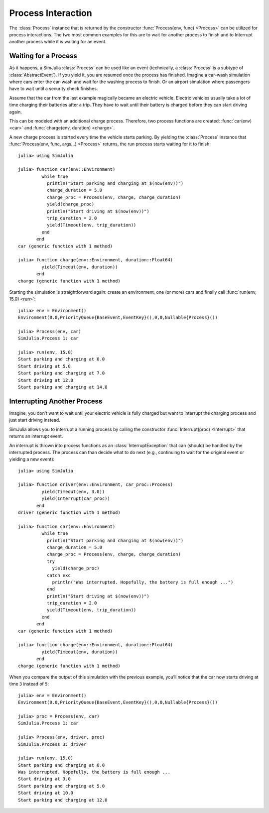 Process Interaction
-------------------

The :class:`Process` instance that is returned by the constructor :func:`Process(env, func) <Process>` can be utilized for process interactions. The two most common examples for this are to wait for another process to finish and to Interrupt another process while it is waiting for an event.

Waiting for a Process
~~~~~~~~~~~~~~~~~~~~~

As it happens, a SimJulia :class:`Process` can be used like an event (technically, a :class:`Process` is a subtype of :class:`AbstractEvent`). If you yield it, you are resumed once the process has finished. Imagine a car-wash simulation where cars enter the car-wash and wait for the washing process to finish. Or an airport simulation where passengers have to wait until a security check finishes.

Assume that the car from the last example magically became an electric vehicle. Electric vehicles usually take a lot of time charging their batteries after a trip. They have to wait until their battery is charged before they can start driving again.

This can be modeled with an additional charge process. Therefore, two process functions are created: :func:`car(env) <car>` and :func:`charge(env, duration) <charge>`.

A new charge process is started every time the vehicle starts parking. By yielding the :class:`Process` instance that :func:`Process(env, func, args...) <Process>` returns, the run process starts waiting for it to finish::

  julia> using SimJulia

  julia> function car(env::Environment)
           while true
             println("Start parking and charging at $(now(env))")
             charge_duration = 5.0
             charge_proc = Process(env, charge, charge_duration)
             yield(charge_proc)
             println("Start driving at $(now(env))")
             trip_duration = 2.0
             yield(Timeout(env, trip_duration))
           end
         end
  car (generic function with 1 method)

  julia> function charge(env::Environment, duration::Float64)
           yield(Timeout(env, duration))
         end
  charge (generic function with 1 method)

Starting the simulation is straightforward again: create an environment, one (or more) cars and finally call :func:`run(env, 15.0) <run>`::

  julia> env = Environment()
  Environment(0.0,PriorityQueue{BaseEvent,EventKey}(),0,0,Nullable{Process}())

  julia> Process(env, car)
  SimJulia.Process 1: car

  julia> run(env, 15.0)
  Start parking and charging at 0.0
  Start driving at 5.0
  Start parking and charging at 7.0
  Start driving at 12.0
  Start parking and charging at 14.0


Interrupting Another Process
~~~~~~~~~~~~~~~~~~~~~~~~~~~~

Imagine, you don’t want to wait until your electric vehicle is fully charged but want to interrupt the charging process and just start driving instead.

SimJulia allows you to interrupt a running process by calling the constructor :func:`Interrupt(proc) <Interrupt>` that returns an interrupt event.

An interrupt is thrown into process functions as an :class:`InterruptException` that can (should) be handled by the interrupted process. The process can than decide what to do next (e.g., continuing to wait for the original event or yielding a new event)::

  julia> using SimJulia

  julia> function driver(env::Environment, car_proc::Process)
           yield(Timeout(env, 3.0))
           yield(Interrupt(car_proc))
         end
  driver (generic function with 1 method)

  julia> function car(env::Environment)
           while true
             println("Start parking and charging at $(now(env))")
             charge_duration = 5.0
             charge_proc = Process(env, charge, charge_duration)
             try
               yield(charge_proc)
             catch exc
               println("Was interrupted. Hopefully, the battery is full enough ...")
             end
             println("Start driving at $(now(env))")
             trip_duration = 2.0
             yield(Timeout(env, trip_duration))
           end
         end
  car (generic function with 1 method)

  julia> function charge(env::Environment, duration::Float64)
           yield(Timeout(env, duration))
         end
  charge (generic function with 1 method)

When you compare the output of this simulation with the previous example, you’ll notice that the car now starts driving at time ``3`` instead of ``5``::

  julia> env = Environment()
  Environment(0.0,PriorityQueue{BaseEvent,EventKey}(),0,0,Nullable{Process}())

  julia> proc = Process(env, car)
  SimJulia.Process 1: car

  julia> Process(env, driver, proc)
  SimJulia.Process 3: driver

  julia> run(env, 15.0)
  Start parking and charging at 0.0
  Was interrupted. Hopefully, the battery is full enough ...
  Start driving at 3.0
  Start parking and charging at 5.0
  Start driving at 10.0
  Start parking and charging at 12.0

